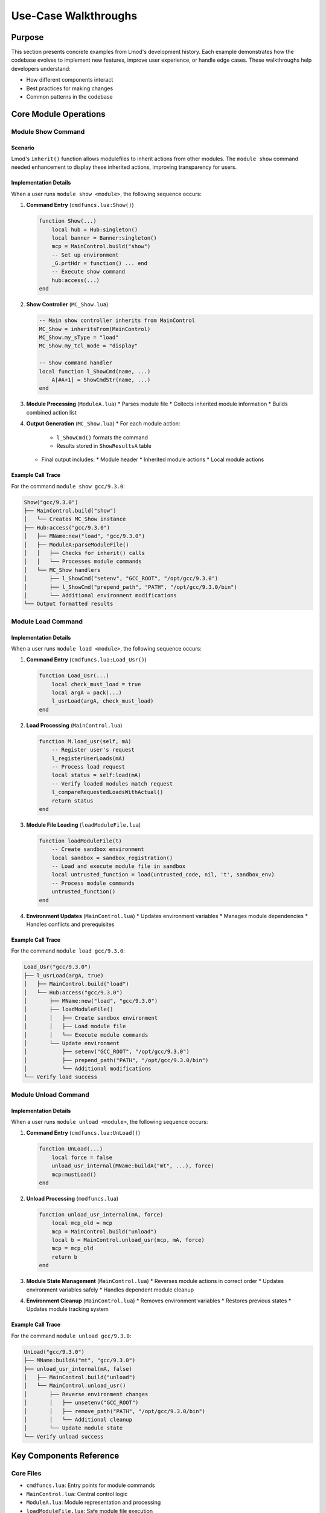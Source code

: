 Use-Case Walkthroughs
===================

Purpose
-------
This section presents concrete examples from Lmod's development history. Each example demonstrates how the codebase evolves to implement new features, improve user experience, or handle edge cases. These walkthroughs help developers understand:

* How different components interact
* Best practices for making changes
* Common patterns in the codebase

.. seealso::
   * :doc:`015_writing_modules` - For module file syntax and features
   * :doc:`090_configuring_lmod` - System configuration options
   * :doc:`130_spider_cache` - Module discovery and caching

Core Module Operations
-------------------

Module Show Command
^^^^^^^^^^^^^^^^^

.. seealso::
   * :doc:`050_lua_modulefiles` - Lua modulefile syntax
   * :doc:`340_inherit` - Module inheritance details
   * :doc:`520_key_functions` - Function reference

Scenario
""""""""
Lmod's ``inherit()`` function allows modulefiles to inherit actions from other modules. The ``module show`` command needed enhancement to display these inherited actions, improving transparency for users.

Implementation Details
"""""""""""""""""""
When a user runs ``module show <module>``, the following sequence occurs:

1. **Command Entry** (``cmdfuncs.lua:Show()``)
   
   .. code-block:: lua

       function Show(...)
           local hub = Hub:singleton()
           local banner = Banner:singleton()
           mcp = MainControl.build("show")
           -- Set up environment
           _G.prtHdr = function() ... end
           -- Execute show command
           hub:access(...)
       end

2. **Show Controller** (``MC_Show.lua``)
   
   .. code-block:: lua

       -- Main show controller inherits from MainControl
       MC_Show = inheritsFrom(MainControl)
       MC_Show.my_sType = "load"
       MC_Show.my_tcl_mode = "display"

       -- Show command handler
       local function l_ShowCmd(name, ...)
           A[#A+1] = ShowCmdStr(name, ...)
       end

3. **Module Processing** (``ModuleA.lua``)
   * Parses module file
   * Collects inherited module information
   * Builds combined action list

4. **Output Generation** (``MC_Show.lua``)
   * For each module action:
     * ``l_ShowCmd()`` formats the command
     * Results stored in ``ShowResultsA`` table
   * Final output includes:
     * Module header
     * Inherited module actions
     * Local module actions

Example Call Trace
""""""""""""""""
For the command ``module show gcc/9.3.0``:

.. code-block:: text

    Show("gcc/9.3.0")
    ├── MainControl.build("show")
    │   └── Creates MC_Show instance
    ├── Hub:access("gcc/9.3.0")
    │   ├── MName:new("load", "gcc/9.3.0")
    │   ├── ModuleA:parseModuleFile()
    │   │   ├── Checks for inherit() calls
    │   │   └── Processes module commands
    │   └── MC_Show handlers
    │       ├── l_ShowCmd("setenv", "GCC_ROOT", "/opt/gcc/9.3.0")
    │       ├── l_ShowCmd("prepend_path", "PATH", "/opt/gcc/9.3.0/bin")
    │       └── Additional environment modifications
    └── Output formatted results

Module Load Command
^^^^^^^^^^^^^^^^

.. seealso::
   * :doc:`070_standard_modules` - Standard module behavior
   * :doc:`075_module_path` - Module path handling
   * :doc:`080_hierarchy` - Module hierarchy rules

Implementation Details
"""""""""""""""""""
When a user runs ``module load <module>``, the following sequence occurs:

1. **Command Entry** (``cmdfuncs.lua:Load_Usr()``)
   
   .. code-block:: lua

       function Load_Usr(...)
           local check_must_load = true
           local argA = pack(...)
           l_usrLoad(argA, check_must_load)
       end

2. **Load Processing** (``MainControl.lua``)
   
   .. code-block:: lua

       function M.load_usr(self, mA)
           -- Register user's request
           l_registerUserLoads(mA)
           -- Process load request
           local status = self:load(mA)
           -- Verify loaded modules match request
           l_compareRequestedLoadsWithActual()
           return status
       end

3. **Module File Loading** (``loadModuleFile.lua``)
   
   .. code-block:: lua

       function loadModuleFile(t)
           -- Create sandbox environment
           local sandbox = sandbox_registration()
           -- Load and execute module file in sandbox
           local untrusted_function = load(untrusted_code, nil, 't', sandbox_env)
           -- Process module commands
           untrusted_function()
       end

4. **Environment Updates** (``MainControl.lua``)
   * Updates environment variables
   * Manages module dependencies
   * Handles conflicts and prerequisites

Example Call Trace
""""""""""""""""
For the command ``module load gcc/9.3.0``:

.. code-block:: text

    Load_Usr("gcc/9.3.0")
    ├── l_usrLoad(argA, true)
    │   ├── MainControl.build("load")
    │   └── Hub:access("gcc/9.3.0")
    │       ├── MName:new("load", "gcc/9.3.0")
    │       ├── loadModuleFile()
    │       │   ├── Create sandbox environment
    │       │   ├── Load module file
    │       │   └── Execute module commands
    │       └── Update environment
    │           ├── setenv("GCC_ROOT", "/opt/gcc/9.3.0")
    │           ├── prepend_path("PATH", "/opt/gcc/9.3.0/bin")
    │           └── Additional modifications
    └── Verify load success

Module Unload Command
^^^^^^^^^^^^^^^^^

.. seealso::
   * :doc:`070_standard_modules` - Standard module behavior
   * :doc:`080_hierarchy` - Module hierarchy implications
   * :doc:`095_tcl2lua` - TCL/Lua compatibility

Implementation Details
"""""""""""""""""""
When a user runs ``module unload <module>``, the following sequence occurs:

1. **Command Entry** (``cmdfuncs.lua:UnLoad()``)
   
   .. code-block:: lua

       function UnLoad(...)
           local force = false
           unload_usr_internal(MName:buildA("mt", ...), force)
           mcp:mustLoad()
       end

2. **Unload Processing** (``modfuncs.lua``)
   
   .. code-block:: lua

       function unload_usr_internal(mA, force)
           local mcp_old = mcp
           mcp = MainControl.build("unload")
           local b = MainControl.unload_usr(mcp, mA, force)
           mcp = mcp_old
           return b
       end

3. **Module State Management** (``MainControl.lua``)
   * Reverses module actions in correct order
   * Updates environment variables safely
   * Handles dependent module cleanup

4. **Environment Cleanup** (``MainControl.lua``)
   * Removes environment variables
   * Restores previous states
   * Updates module tracking system

Example Call Trace
""""""""""""""""
For the command ``module unload gcc/9.3.0``:

.. code-block:: text

    UnLoad("gcc/9.3.0")
    ├── MName:buildA("mt", "gcc/9.3.0")
    ├── unload_usr_internal(mA, false)
    │   ├── MainControl.build("unload")
    │   └── MainControl.unload_usr()
    │       ├── Reverse environment changes
    │       │   ├── unsetenv("GCC_ROOT")
    │       │   ├── remove_path("PATH", "/opt/gcc/9.3.0/bin")
    │       │   └── Additional cleanup
    │       └── Update module state
    └── Verify unload success

Key Components Reference
--------------------

Core Files
^^^^^^^^^
* ``cmdfuncs.lua``: Entry points for module commands
* ``MainControl.lua``: Central control logic
* ``ModuleA.lua``: Module representation and processing
* ``loadModuleFile.lua``: Safe module file execution
* ``Hub.lua``: Module operation coordination

Key Functions
^^^^^^^^^^
* Command Processing:
  * ``Show()``, ``Load_Usr()``, ``UnLoad()``: Command entry points
  * ``l_usrLoad()``, ``unload_usr_internal()``: Core processing
* Module Management:
  * ``loadModuleFile()``: Safe module loading
  * ``parseModuleFile()``: Module file parsing
  * ``l_registerUserLoads()``: Load tracking
* Environment Handling:
  * ``setenv()``, ``unsetenv()``: Direct environment modification
  * ``prepend_path()``, ``remove_path()``: Path manipulation

.. seealso::
   * :doc:`510_codebase_architecture` - Overall architecture
   * :doc:`520_key_functions` - Detailed function documentation
   * :doc:`540_making_changes` - Development guidelines
   * :doc:`300_debugging_modules` - Debugging techniques
   * :doc:`320_sticky_modules` - Sticky module behavior
   * :doc:`350_collections` - Module collections
   * :doc:`400_security` - Security considerations

.. note::
   The examples use gcc/9.3.0 for illustration. Your actual module names and paths will differ.

.. warning::
   Always test module operations thoroughly, especially when dealing with environment modifications.
   See :doc:`300_debugging_modules` for debugging techniques and :doc:`400_security` for security best practices.
